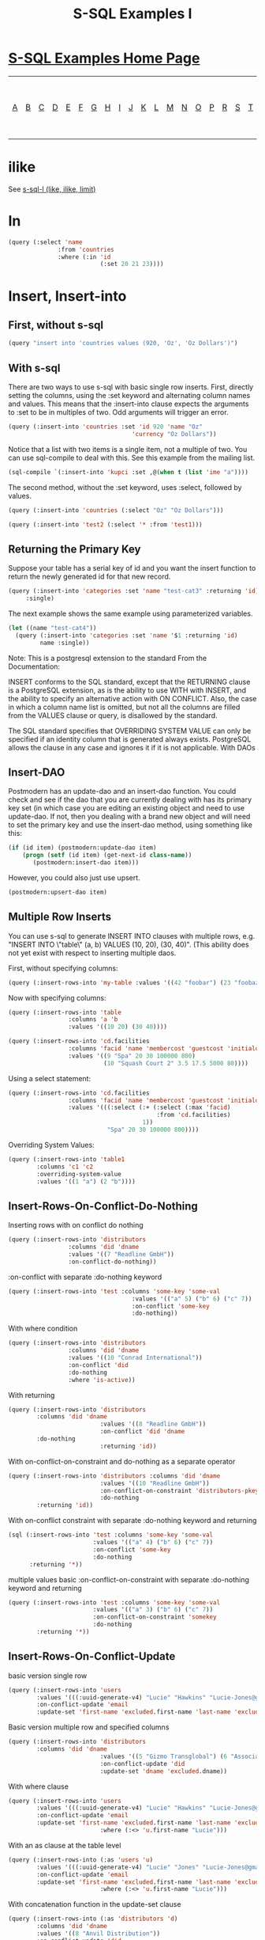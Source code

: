 #+TITLE: S-SQL Examples I
#+OPTIONS: num:nil
#+HTML_HEAD: <link rel="stylesheet" type="text/css" href="style.css" />
#+HTML_HEAD: <style>pre.src{background:#343131;color:white;} </style>
#+OPTIONS: ^:nil

* [[file:s-sql-examples.org][S-SQL Examples Home Page]]
| [[file:s-sql-a.org][A]]| [[file:s-sql-b.org][B]]| [[file:s-sql-c.org][C]]| [[file:s-sql-d.org][D]]| [[file:s-sql-e.org][E]]| [[file:s-sql-f.org][F]]| [[file:s-sql-g.org][G]]| [[file:s-sql-h.org][H]]| [[file:s-sql-i.org][I]]| [[file:s-sql-j.org][J]]| [[file:s-sql-k.org][K]]| [[file:s-sql-l.org][L]]| [[file:s-sql-m.org][M]]| [[file:s-sql-n.org][N]]| [[file:s-sql-o.org][O]]| [[file:s-sql-p.org][P]]| [[file:s-sql-r.org][R]]| [[file:s-sql-s.org][S]]| [[file:s-sql-t.org][T]]| [[file:s-sql-u.org][U]]| [[file:s-sql-v.org][V]]| [[file:s-sql-w.org][W]]|  [[file:s-sql-special-characters.org][Special Characters]]                        |  [[file:calling-postgresql-stored-functions.org][Calling Postgresql Stored Functions and Procedures]]|

* ilike
  :PROPERTIES:
  :CUSTOM_ID: iloke
  :END:
See [[file:s-sql-l.org][s-sql-l (like, ilike, limit)]]

* In
  :PROPERTIES:
  :CUSTOM_ID: in
  :END:
#+begin_src lisp
  (query (:select 'name
                :from 'countries
                :where (:in 'id
                            (:set 20 21 23))))
#+end_src

* Insert, Insert-into
  :PROPERTIES:
  :CUSTOM_ID: insert
  :END:
** First, without s-sql
  :PROPERTIES:
  :CUSTOM_ID: sql-insert
  :END:
#+begin_src lisp
  (query "insert into 'countries values (920, 'Oz', 'Oz Dollars')")
#+end_src

** With s-sql
  :PROPERTIES:
  :CUSTOM_ID: s-sql-insert
  :END:
There are two ways to use s-sql with basic single row inserts. First, directly setting the columns, using the :set keyword and alternating column names and values. This means that the :insert-into clause expects the arguments to :set to be in multiples of two. Odd arguments will trigger an error.
#+begin_src lisp
  (query (:insert-into 'countries :set 'id 920 'name "Oz"
                                     'currency "Oz Dollars"))
#+end_src
Notice that a list with two items is a single item, not a multiple of two. You can use sql-compile to deal with this. See this example from the mailing list.
#+begin_src lisp
  (sql-compile `(:insert-into 'kupci :set ,@(when t (list 'ime "a"))))
#+end_src
The second method, without the :set keyword, uses :select, followed by values.
#+begin_src lisp
  (query (:insert-into 'countries (:select "Oz" "Oz Dollars")))

  (query (:insert-into 'test2 (:select '* :from 'test1)))
#+end_src

** Returning the Primary Key
  :PROPERTIES:
  :CUSTOM_ID: returning-primary
  :END:
Suppose your table has a serial key of id and you want the insert function to return the newly generated id for that new record.
#+begin_src lisp
  (query (:insert-into 'categories :set 'name "test-cat3" :returning 'id)
       :single)
#+end_src
The next example shows the same example using parameterized variables.
#+begin_src lisp
  (let ((name "test-cat4"))
    (query (:insert-into 'categories :set 'name '$1 :returning 'id)
           name :single))
#+end_src
Note: This is a postgresql extension to the standard From the Documentation:

INSERT conforms to the SQL standard, except that the RETURNING clause is a PostgreSQL extension, as is the ability to use WITH with INSERT, and the ability to specify an alternative action with ON CONFLICT. Also, the case in which a column name list is omitted, but not all the columns are filled from the VALUES clause or query, is disallowed by the standard.

The SQL standard specifies that OVERRIDING SYSTEM VALUE can only be specified if an identity column that is generated always exists. PostgreSQL allows the clause in any case and ignores it if it is not applicable.
With DAOs
** Insert-DAO
Postmodern has an update-dao and an insert-dao function. You could check and see if the dao that you are currently dealing with has its primary key set (in which case you are editing an existing object and need to use update-dao. If not, then you dealing with a brand new object and will need to set the primary key and use the insert-dao method, using something like this:
#+begin_src lisp
  (if (id item) (postmodern:update-dao item)
      (progn (setf (id item) (get-next-id class-name))
         (postmodern:insert-dao item)))
#+end_src
However, you could also just use upsert.
#+begin_src lisp
  (postmodern:upsert-dao item)
#+end_src

** Multiple Row Inserts
  :PROPERTIES:
  :CUSTOM_ID: multiple-row-inserts
  :END:
You can use s-sql to generate INSERT INTO clauses with multiple rows, e.g. "INSERT INTO \"table\" (a, b) VALUES (10, 20), (30, 40)". (This ability does not yet exist with respect to inserting multiple daos.

First, without specifying columns:
#+begin_src lisp
  (query (:insert-rows-into 'my-table :values '((42 "foobar") (23 "foobaz"))))
#+end_src
Now with specifying columns:
#+begin_src lisp
  (query (:insert-rows-into 'table
                   :columns 'a 'b
                   :values '((10 20) (30 40))))

  (query (:insert-rows-into 'cd.facilities
                   :columns 'facid 'name 'membercost 'guestcost 'initialoutlay 'monthlymaintenance
                   :values '((9 "Spa" 20 30 100000 800)
                             (10 "Squash Court 2" 3.5 17.5 5000 80))))
#+end_src
Using a select statement:
#+begin_src lisp
  (query (:insert-rows-into 'cd.facilities
                   :columns 'facid 'name 'membercost 'guestcost 'initialoutlay 'monthlymaintenance
                   :values '(((:select (:+ (:select (:max 'facid)
                                            :from 'cd.facilities)
                                        1))
                              "Spa" 20 30 100000 800))))
#+end_src
Overriding System Values:
#+begin_src lisp
  (query (:insert-rows-into 'table1
          :columns 'c1 'c2
          :overriding-system-value
          :values '((1 "a") (2 "b"))))
#+end_src
** Insert-Rows-On-Conflict-Do-Nothing
  :PROPERTIES:
  :CUSTOM_ID: Insert-Rows-On-Conflict-Do-Nothing
  :END:
Inserting rows with on conflict do nothing
#+begin_src lisp
  (query (:insert-rows-into 'distributors
                   :columns 'did 'dname
                   :values '((7 "Readline GmbH"))
                   :on-conflict-do-nothing))
#+end_src
:on-conflict with separate :do-nothing keyword
#+begin_src lisp
  (query (:insert-rows-into 'test :columns 'some-key 'some-val
                                     :values '(("a" 5) ("b" 6) ("c" 7))
                                     :on-conflict 'some-key
                                     :do-nothing))
#+end_src
With where condition
#+begin_src lisp
  (query (:insert-rows-into 'distributors
                   :columns 'did 'dname
                   :values '((10 "Conrad International"))
                   :on-conflict 'did
                   :do-nothing
                   :where 'is-active))
#+end_src
With returning
#+begin_src lisp
  (query (:insert-rows-into 'distributors
          :columns 'did 'dname
                            :values '((8 "Readline GmbH"))
                            :on-conflict 'did 'dname
          :do-nothing
                            :returning 'id))
#+end_src
With on-conflict-on-constraint and do-nothing as a separate operator
#+begin_src lisp
  (query (:insert-rows-into 'distributors :columns 'did 'dname
                            :values '((10 "Readline GmbH"))
                            :on-conflict-on-constraint 'distributors-pkey
                            :do-nothing
          :returning 'id))
#+end_src
With on-conflict constraint with separate :do-nothing keyword and returning
#+begin_src lisp
  (sql (:insert-rows-into 'test :columns 'some-key 'some-val
                          :values '(("a" 4) ("b" 6) ("c" 7))
                          :on-conflict 'some-key
                          :do-nothing
        :returning '*))
#+end_src
multiple values basic :on-conflict-on-constraint with separate :do-nothing keyword and returning
#+begin_src lisp
  (query (:insert-rows-into 'test :columns 'some-key 'some-val
                          :values '(("a" 3) ("b" 6) ("c" 7))
                          :on-conflict-on-constraint 'somekey
                          :do-nothing
          :returning '*))
#+end_src
** Insert-Rows-On-Conflict-Update
  :PROPERTIES:
  :CUSTOM_ID: Insert-Rows-On-Conflict-update
  :END:
basic version single row
#+begin_src lisp
  (query (:insert-rows-into 'users
          :values '(((:uuid-generate-v4) "Lucie" "Hawkins" "Lucie-Jones@gmail.com"))
          :on-conflict-update 'email
          :update-set 'first-name 'excluded.first-name 'last-name 'excluded.last-name))
#+end_src
Basic version multiple row and specified columns
#+begin_src lisp
  (query (:insert-rows-into 'distributors
          :columns 'did 'dname
                            :values '((5 "Gizmo Transglobal") (6 "Associated Computing Inc."))
                            :on-conflict-update 'did
                            :update-set 'dname 'excluded.dname))
#+end_src
With where clause
#+begin_src lisp
  (query (:insert-rows-into 'users
          :values '(((:uuid-generate-v4) "Lucie" "Hawkins" "Lucie-Jones@gmail.com"))
          :on-conflict-update 'email
          :update-set 'first-name 'excluded.first-name 'last-name 'excluded.last-name
                            :where (:<> 'u.first-name "Lucie")))
#+end_src
With an as clause at the table level
#+begin_src lisp
  (query (:insert-rows-into (:as 'users 'u)
          :values '(((:uuid-generate-v4) "Lucie" "Jones" "Lucie-Jones@gmail.com"))
          :on-conflict-update 'email
          :update-set 'first-name 'excluded.first-name 'last-name 'excluded.last-name
                            :where (:<> 'u.first-name "Lucie")))
#+end_src
With concatenation function in the update-set clause
#+begin_src lisp
  (query (:insert-rows-into (:as 'distributors 'd)
          :columns 'did 'dname
          :values '((8 "Anvil Distribution"))
          :on-conflict-update 'did
          :update-set 'dname (:|| 'excluded.dname  " (formerly " 'd.dname ")")
          :where (:<> 'd.zipcode "21201")))
#+end_src
with on-conflict-on-constraint
#+begin_src lisp
  (query (:insert-rows-into 'test
          :columns 'some-key 'some-val
          :values '(("a" 5))
          :on-conflict-on-constraint 'somekey
          :update-set 'some-val 'excluded.some-val))
#+end_src
With on-conflict-on-constraint and returning clause
#+begin_src lisp
  (query (:insert-rows-into 'test
          :columns 'some-key 'some-val
          :values '(("a" 2) ("b" 6) ("c" 7))
          :on-conflict-on-constraint 'somekey
          :update-set 'some-val 'excluded.some-val
          :returning '*))
#+end_src
With on-conflict-on-constraint with addition function in the update-set clause
#+begin_src lisp
  (queryl (:insert-rows-into 'test
                   :columns 'some-key
                   :values '(("a"))
                   :on-conflict-on-constraint 'somekey
                   :update-set 'some-val (:+ 'test.some-val 1)))
#+end_src
With select clause which returns a single row
#+begin_src lisp
  (query (:insert-rows-into 'attendence :columns 'event-id 'client-id 'attend-status
          :values '(((:select 'id
                      :from 'event
                      :where (:= (:lower 'event-dt) "2020-01-11 17:00:00"))
                     3
                     "No Show"))
          :on-conflict-on-constraint 'attendance-pkey
          :update-set 'attend-status 'excluded.attend_status))
#+end_src

** Inserting from an alist
  :PROPERTIES:
  :CUSTOM_ID: insert-from-alist
  :END:
Assume that you have a list of alists and you want to insert the data. If the list of alists contain all the columns, then you do not need to specify the columns and simply loop across to get the total lists of values:
#+begin_src lisp
  (let ((alst '(((name . "John") (age . 34)) ((name . "Susan") (age . 37)))))
    (query (:insert-rows-into 'table
            :values (loop :for x :in alst
                          :collect
                          (loop :for y :in x
                                :collect (cdr y))))))
#+end_src
If the alists only contain a subset of the columns, then you would need to specify the columns:
#+begin_src lisp
  (let ((alst '(((name . "John") (age . 34)) ((name . "Susan") (age . 37)))))
    (query (:insert-rows-into 'table
            :columns 'name 'age
            :values (loop :for x :in alst
                          :collect
                          (loop :for y :in x
                                :collect (cdr y))))))
#+end_src
** Inserting from a plist
  :PROPERTIES:
  :CUSTOM_ID: insert-from-plist
  :END:
What happens if you want to insert from a plist?

Assume you have a plist where the keys are interned that you want to insert as a record. Consider the following:
#+begin_src lisp
  (query
   (sql-compile
    (append `(:insert-into ,table :set)
            plst)))
#+end_src

That gives you the opportunity to generalize into something like this:
#+begin_src lisp
(defun insert-db-from-plist (table plst)
  "Takes a table and a plist and inserts the plist into the table as a new record."
  (when (stringp table)
    (setf table (intern (string-upcase table))))
     (with-connection (db)
                      (query
                       (sql-compile
                        (append `(:insert-into ,table :set)
                                  (loop for x in plst counting x into y collect
                                        (if (oddp y)
                                            (cond ((symbolp x)
                                                   x)
                                                  ((stringp x)
                                                   (intern (string-upcase x)))
                                                  (t nil))
                                          x)))))))
#+end_src

* Intersect
  :PROPERTIES:
  :CUSTOM_ID: intersect
  :END:
Intersect produces a result that contain rows that appear on all the sub-selects.
#+begin_src lisp
  (query (:intersect (:select 'countries.name
                            :from 'countries
                            :where (:< 'latitude 16.44))
                   (:select 'countries.name
                            :from 'countries 'regions
                            :where (:and (:= 'region-id 'regions.id)
                                         (:= 'regions.name "Caribbean")))))

(("Aruba") ("Netherlands Antilles") ("Grenada") ("Barbados") ("Trinidad and Tobago"))
#+end_src

* Intervals
  :PROPERTIES:
  :CUSTOM_ID: intervals
  :END:
See  [[file:interval-notes.html][Interval Notes]]
